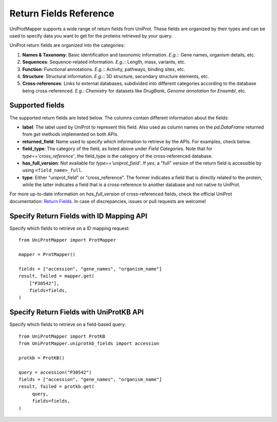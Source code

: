 Return Fields Reference
=======================

UniProtMapper supports a wide range of return fields from UniProt. These fields are organized by their types and can be used to specify data you want to get for the proteins retrieved by your query.

UniProt return fields are organized into the categories:

1. **Names & Taxonomy**: Basic identification and taxonomic information. *E.g.:*: Gene names, organism details, etc.

2. **Sequences**: Sequence-related information. *E.g.:*: Length, mass, variants, etc.

3. **Function**: Functional annotations. *E.g.:*: Activity, pathways, binding sites, etc.

4. **Structure**: Structural information. *E.g.:*: 3D structure, secondary structure elements, etc.

5. **Cross-references**: Links to external databases, subdivided into different categories according to the database being cross-referenced. *E.g.:* `Chemistry` for datasets like `DrugBank`, `Genome annotation` for `Ensembl`, etc.

.. _supported_fields:
Supported fields
----------------

The supported return fields are listed below. The columns contain different information about the fields:

- **label**: The label used by UniProt to represent this field. Also used as column names on the `pd.DataFrame` returned from `get` methods implemented on both APIs.
- **returned_field**: Name used to specify which information to retrieve by the APIs. For examples, check below.
- **field_type**: The category of the field, as listed above under `Field Categories`. Note that for `type=='cross_reference'`, the field_type is the category of the cross-referenced database.
- **has_full_version**: Not available for `type=='uniprot_field'`. If `yes`, a "full" version of the return field is accessible by using ``<field_name>_full``.
- **type**: Either "uniprot_field" or "cross_reference". The former indicates a field that is directly related to the protein, while the latter indicates a field that is a cross-reference to another database and not native to UniProt.

For more up-to-date information on `has_full_version` of cross-referenced fields, check the official UniProt documentation: `Return Fields <https://www.uniprot.org/help/return_fields_databases>`_. In case of discrepancies, issues or pull requests are welcome!

.. csv-table:: Supported Return Fields
   :header-rows: 1
   :file: _static/uniprot_return_fields.csv

Specify Return Fields with ID Mapping API
-----------------------------------------

Specify which fields to retrieve on a ID mapping request::

    from UniProtMapper import ProtMapper

    mapper = ProtMapper()
    
    fields = ["accession", "gene_names", "organism_name"]
    result, failed = mapper.get(
        ["P30542"], 
        fields=fields,
    )

Specify Return Fields with UniProtKB API
----------------------------------------

Specify which fields to retrieve on a field-based query::
   
   from UniProtMapper import ProtKB
   from UniProtMapper.uniprotkb_fields import accession

   protkb = ProtKB()

   query = accession("P30542")
   fields = ["accession", "gene_names", "organism_name"]
   result, failed = protkb.get(
        query,
        fields=fields,
   )
